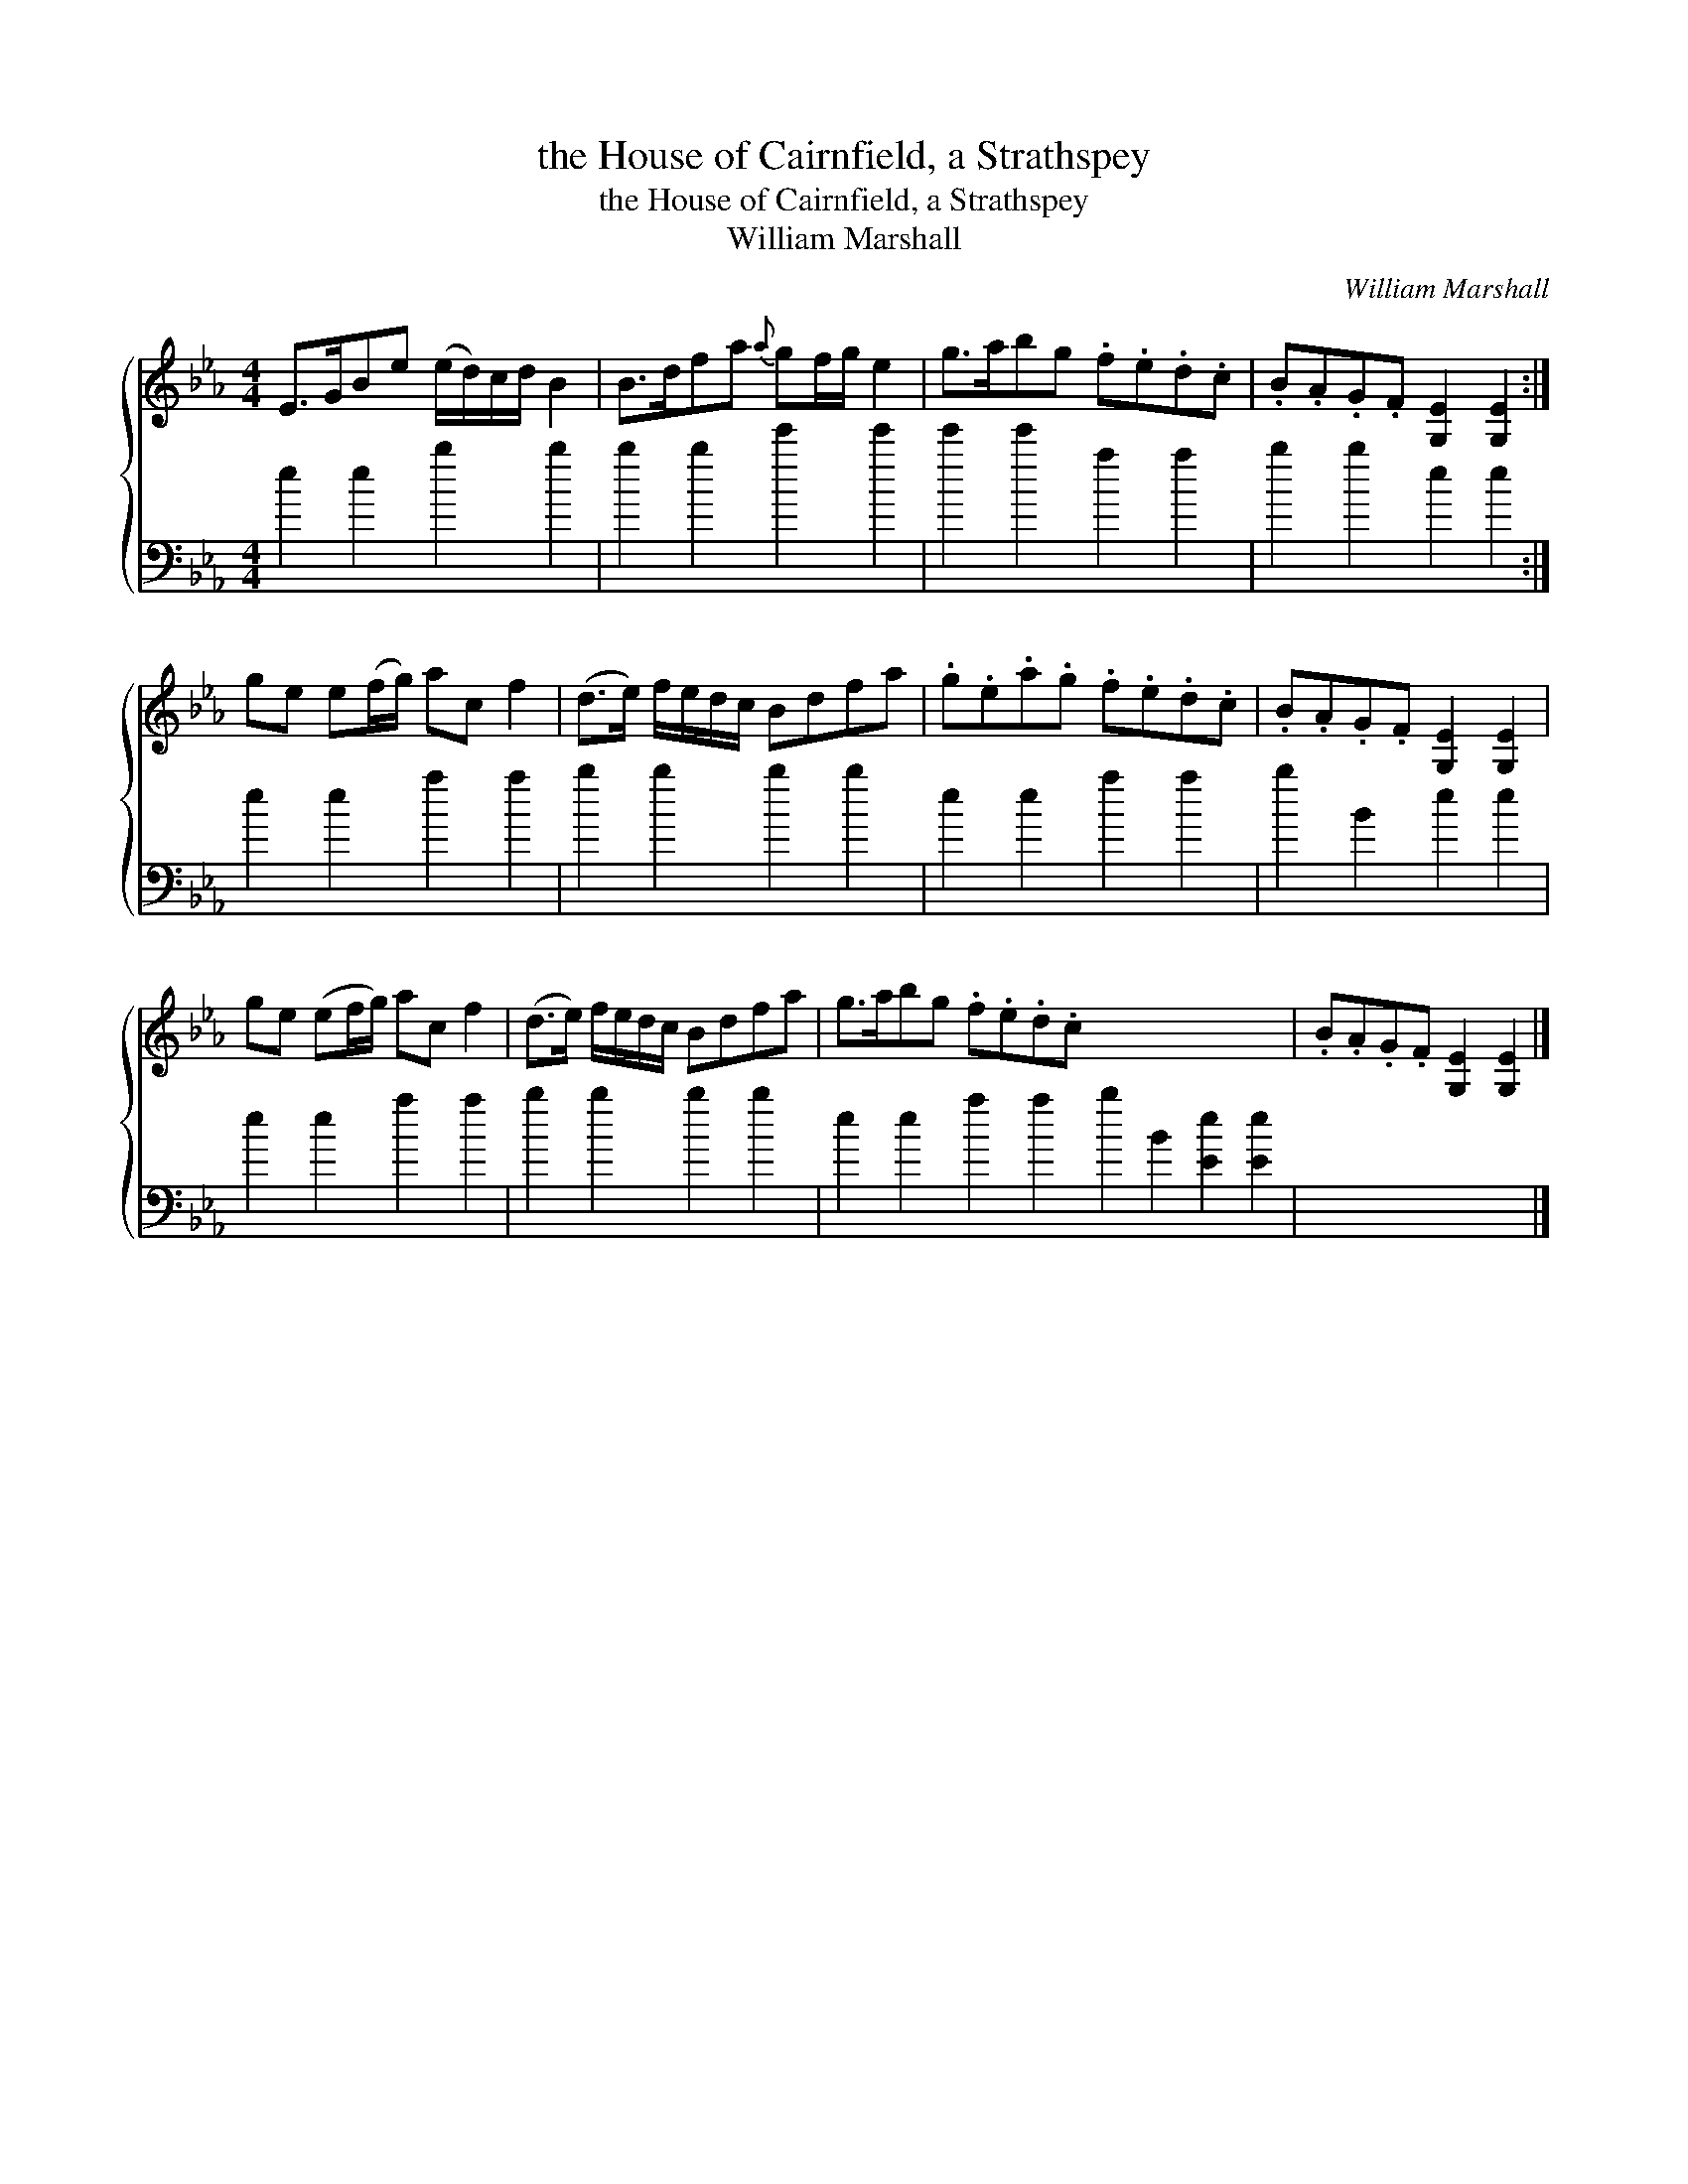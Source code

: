 X:1
T:the House of Cairnfield, a Strathspey
T:the House of Cairnfield, a Strathspey
T:William Marshall
C:William Marshall
%%score { 1 2 }
L:1/8
M:4/4
K:Eb
V:1 treble 
V:2 bass 
V:1
 E>GBe (e/d/)c/d/ B2 | B>dfa{a} gf/g/ e2 | g>abg .f.e.d.c | .B.A.G.F [G,E]2 [G,E]2 :| %4
 ge e(f/g/) ac f2 | (d>e) f/e/d/c/ Bdfa | .g.e.a.g .f.e.d.c | .B.A.G.F [G,E]2 [G,E]2 | %8
 ge (ef/g/) ac f2 | (d>e) f/e/d/c/ Bdfa | g>abg .f.e.d.c x8 | .B.A.G.F [G,E]2 [G,E]2 |] %12
V:2
 e2 e2 b2 b2 | b2 b2 e'2 e'2 | e'2 e'2 a2 a2 | b2 b2 e2 e2 :| e2 e2 a2 a2 | b2 b2 b2 b2 | %6
 e2 e2 a2 a2 | b2 B2 e2 e2 | e2 e2 a2 a2 | b2 b2 b2 b2 | e2 e2 a2 a2 b2 B2 [Ee]2 [Ee]2 | x8 |] %12

